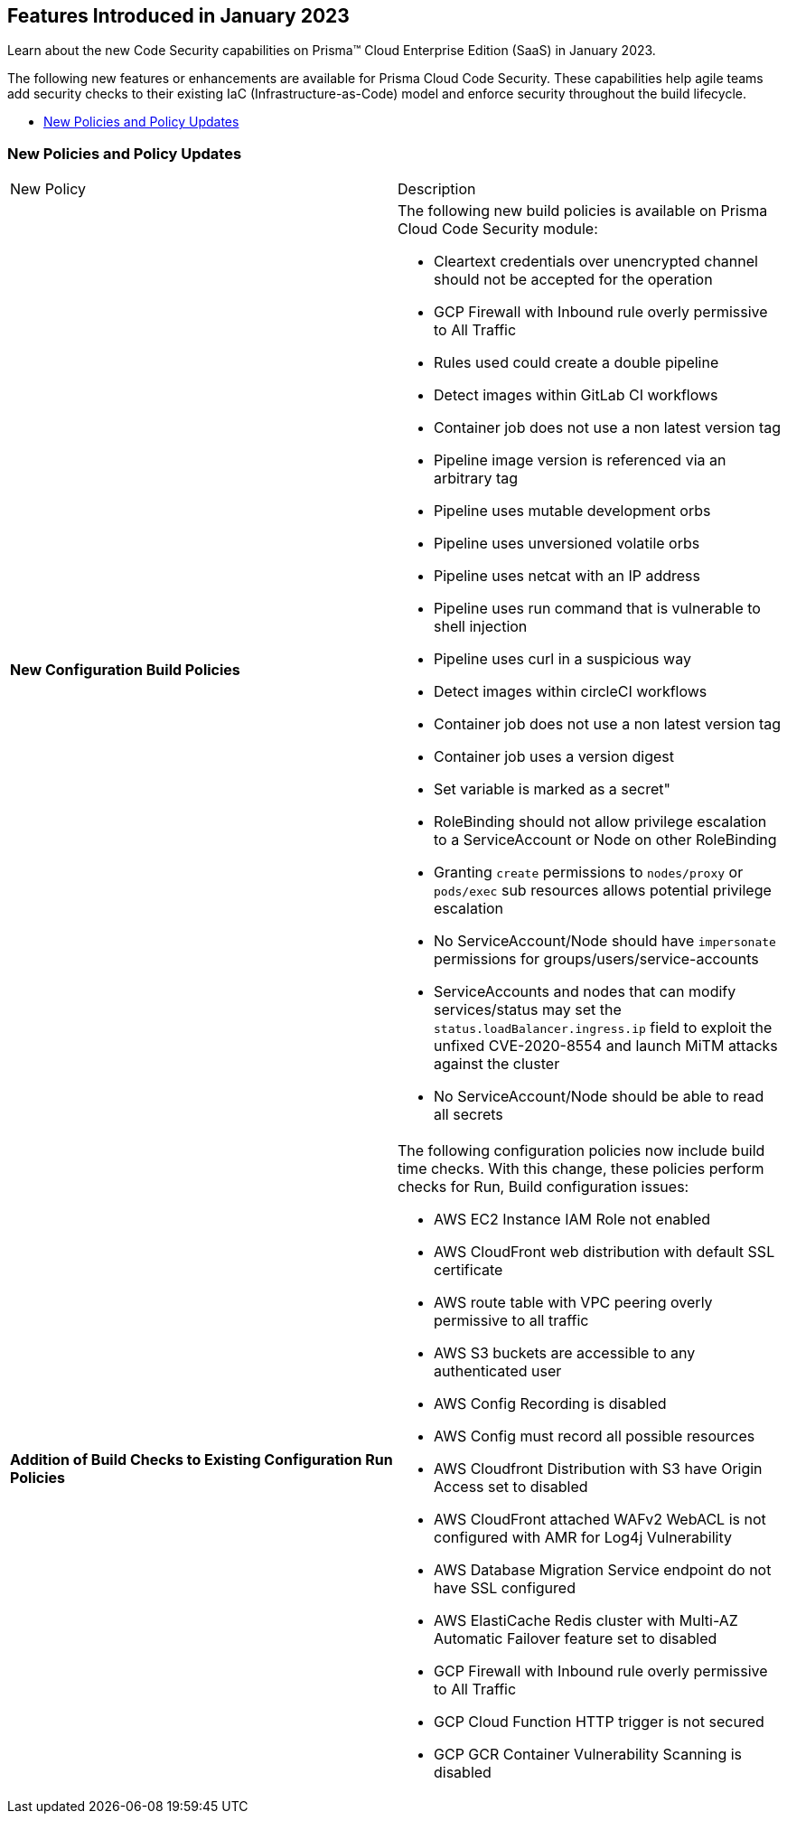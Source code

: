 
== Features Introduced in January 2023

Learn about the new Code Security capabilities on Prisma™ Cloud Enterprise Edition (SaaS) in January 2023.

The following new features or enhancements are available for Prisma Cloud Code Security. These capabilities help agile teams add security checks to their existing IaC (Infrastructure-as-Code) model and enforce security throughout the build lifecycle.

* <<new-policies-and-policy-updates>>


[#new-policies-and-policy-updates]
=== New Policies and Policy Updates

[cols="50%a,50%a"]
|===
|New Policy
|Description


|*New Configuration Build Policies*

|The following new build policies is available on Prisma Cloud Code Security module:

* Cleartext credentials over unencrypted channel should not be accepted for the operation
* GCP Firewall with Inbound rule overly permissive to All Traffic
* Rules used could create a double pipeline
* Detect images within GitLab CI workflows
* Container job does not use a non latest version tag
* Pipeline image version is referenced via an arbitrary tag
* Pipeline uses mutable development orbs
* Pipeline uses unversioned volatile orbs
* Pipeline uses netcat with an IP address
* Pipeline uses run command that is vulnerable to shell injection
* Pipeline uses curl in a suspicious way
* Detect images within circleCI workflows
* Container job does not use a non latest version tag
* Container job uses a version digest
* Set variable is marked as a secret"
* RoleBinding should not allow privilege escalation to a ServiceAccount or Node on other RoleBinding
* Granting `create` permissions to `nodes/proxy` or `pods/exec` sub resources allows potential privilege escalation
* No ServiceAccount/Node should have `impersonate` permissions for groups/users/service-accounts
* ServiceAccounts and nodes that can modify services/status may set the `status.loadBalancer.ingress.ip` field to exploit the unfixed CVE-2020-8554 and launch MiTM attacks against the cluster
* No ServiceAccount/Node should be able to read all secrets

|*Addition of Build Checks to Existing Configuration Run Policies*

| The following configuration policies now include build time checks. With this change, these policies perform checks for Run, Build configuration issues:

* AWS EC2 Instance IAM Role not enabled
* AWS CloudFront web distribution with default SSL certificate
* AWS route table with VPC peering overly permissive to all traffic
* AWS S3 buckets are accessible to any authenticated user
* AWS Config Recording is disabled
* AWS Config must record all possible resources
* AWS Cloudfront Distribution with S3 have Origin Access set to disabled
* AWS CloudFront attached WAFv2 WebACL is not configured with AMR for Log4j Vulnerability
* AWS Database Migration Service endpoint do not have SSL configured
* AWS ElastiCache Redis cluster with Multi-AZ Automatic Failover feature set to disabled
* GCP Firewall with Inbound rule overly permissive to All Traffic
* GCP Cloud Function HTTP trigger is not secured
* GCP GCR Container Vulnerability Scanning is disabled

|===